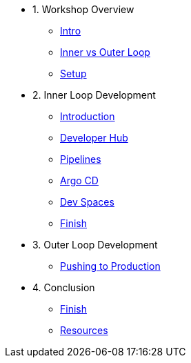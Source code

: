 * 1. Workshop Overview
** xref:index.adoc[Intro]
** xref:inner-outer.adoc[Inner vs Outer Loop]
** xref:setup.adoc[Setup]


* 2. Inner Loop Development
** xref:inner-intro.adoc[Introduction]
** xref:developerhub.adoc[Developer Hub]
** xref:pipelines.adoc[Pipelines]
** xref:argocd.adoc[Argo CD]
** xref:devspaces.adoc[Dev Spaces]
** xref:finish.adoc[Finish]

* 3. Outer Loop Development
** xref:production.adoc[Pushing to Production]

* 4. Conclusion
** xref:finish.adoc[Finish]
** xref:resources.adoc[Resources]